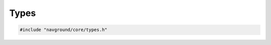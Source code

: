 =====
Types
=====

.. code-block:: cpp
   
   #include "navground/core/types.h"

.. cpp:type:: ng_float_t = float or double 

   Navground floating points numbers use this type alias to enable selecting globally between ``float`` and ``double``. Define the macro definition ``NAVGROUND_USES_DOUBLE`` to select ``double``.

   